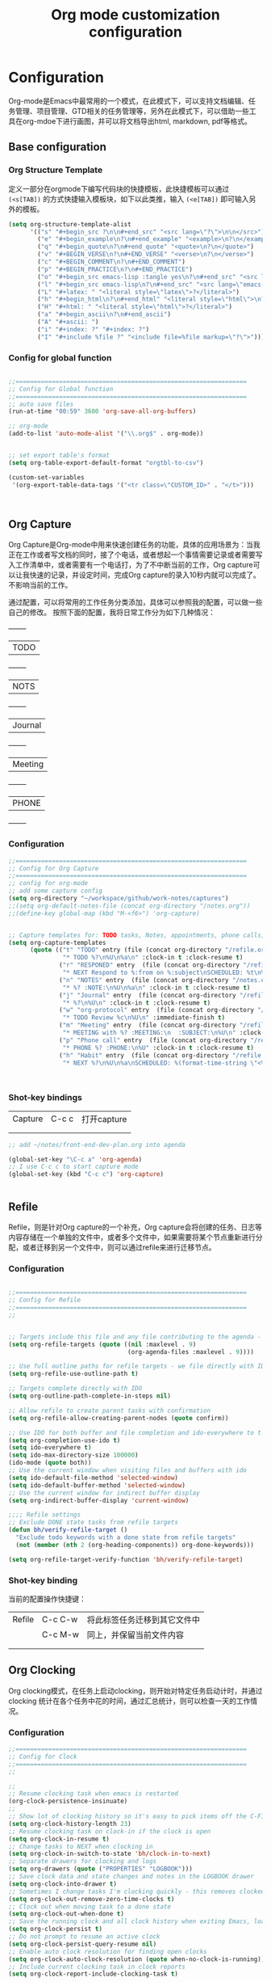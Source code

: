 #+TITLE: Org mode customization configuration
#+OPTIONS: TOC:4 H:4


* Configuration
Org-mode是Emacs中最常用的一个模式，在此模式下，可以支持文档编辑、任务管理、项目管理、GTD相关的任务管理等，另外在此模式下，可以借助一些工具在org-mdoe下进行画图，并可以将文档导出html, markdown, pdf等格式。 
** Base configuration

*** Org Structure Template

定义一部分在orgmode下编写代码块的快捷模板，此快捷模板可以通过 =(<s[TAB])= 的方式快捷输入模板块，如下以此类推，输入 =(<e[TAB])= 即可输入另外的模板。
#+begin_src emacs-lisp :tangle yes
(setq org-structure-template-alist
      '(("s" "#+begin_src ?\n\n#+end_src" "<src lang=\"?\">\n\n</src>")
        ("e" "#+begin_example\n?\n#+end_example" "<example>\n?\n</example>")
        ("q" "#+begin_quote\n?\n#+end_quote" "<quote>\n?\n</quote>")
        ("v" "#+BEGIN_VERSE\n?\n#+END_VERSE" "<verse>\n?\n</verse>")
        ("c" "#+BEGIN_COMMENT\n?\n#+END_COMMENT")
        ("p" "#+BEGIN_PRACTICE\n?\n#+END_PRACTICE")
        ("o" "#+begin_src emacs-lisp :tangle yes\n?\n#+end_src" "<src lang=\"emacs-lisp\">\n?\n</src>")
        ("l" "#+begin_src emacs-lisp\n?\n#+end_src" "<src lang=\"emacs-lisp\">\n?\n</src>")
        ("L" "#+latex: " "<literal style=\"latex\">?</literal>")
        ("h" "#+begin_html\n?\n#+end_html" "<literal style=\"html\">\n?\n</literal>")
        ("H" "#+html: " "<literal style=\"html\">?</literal>")
        ("a" "#+begin_ascii\n?\n#+end_ascii")
        ("A" "#+ascii: ")
        ("i" "#+index: ?" "#+index: ?")
        ("I" "#+include %file ?" "<include file=%file markup=\"?\">")))
#+END_SRC
*** Config for global function
#+begin_src emacs-lisp :tangle yes

;;================================================================
;; Config for Global function
;;================================================================
;; auto save files
(run-at-time "00:59" 3600 'org-save-all-org-buffers)

;; org-mode
(add-to-list 'auto-mode-alist '("\\.org$" . org-mode))


;; set export table's format
(setq org-table-export-default-format "orgtbl-to-csv")

(custom-set-variables
 '(org-export-table-data-tags '("<tr class=\"CUSTOM_ID>" . "</t>")))



#+end_src
** Org Capture
Org Capture是Org-mode中用来快速创建任务的功能，具体的应用场景为：当我正在工作或者写文档的同时，接了个电话，或者想起一个事情需要记录或者需要写入工作清单中，或者需要有一个电话打，为了不中断当前的工作，Org capture可以让我快速的记录，并设定时间，完成Org capture的录入10秒内就可以完成了。不影响当前的工作。

通过配置，可以将常用的工作任务分类添加，具体可以参照我的配置，可以做一些自己的修改。
按照下面的配置，我将日常工作分为如下几种情况：
  +--------+
  |TODO    |
  +--------+
  |NOTS    |
  +--------+
  | Journal|
  +--------+
  | Meeting|
  +--------+
  | PHONE  |
  +--------+
          
*** Configuration
#+begin_src emacs-lisp :tangle yes
;;================================================================
;; Config for Org Capture
;;================================================================
;; config for org-mode
;; add some capture config
(setq org-directory "~/workspace/github/work-notes/captures")
;;(setq org-default-notes-file (concat org-directory "/notes.org"))
;;(define-key global-map (kbd "M-<f6>") 'org-capture)


;; Capture templates for: TODO tasks, Notes, appointments, phone calls, meetings, and org-protocol
(setq org-capture-templates
      (quote (("t" "TODO" entry (file (concat org-directory "/refile.org"))
               "* TODO %?\n%U\n%a\n" :clock-in t :clock-resume t)
              ("r" "RESPONED" entry  (file (concat org-directory "/refile.org"))
               "* NEXT Respond to %:from on %:subject\nSCHEDULED: %t\n%U\n%a\n" :clock-in t :clock-resume t :immediate-finish t)
              ("n" "NOTES" entry  (file (concat org-directory "/notes.org"))
               "* %? :NOTE:\n%U\n%a\n" :clock-in t :clock-resume t)
              ("j" "Journal" entry  (file (concat org-directory "/refile.org"))
               "* %?\n%U\n" :clock-in t :clock-resume t)
              ("w" "org-protocol" entry  (file (concat org-directory "/refile.org"))
               "* TODO Review %c\n%U\n" :immediate-finish t)
              ("m" "Meeting" entry  (file (concat org-directory "/refile.org"))
               "* MEETING with %? :MEETING:\n  :SUBJECT:\n%U\n" :clock-in t :clock-resume t)
              ("p" "Phone call" entry  (file (concat org-directory "/refile.org"))
               "* PHONE %? :PHONE:\n%U" :clock-in t :clock-resume t)
              ("h" "Habit" entry  (file (concat org-directory "/refile.org"))
               "* NEXT %?\n%U\n%a\nSCHEDULED: %(format-time-string \"<%Y-%m-%d %a .+1d/3d>\")\n:PROPERTIES:\n:STYLE: habit\n:REPEAT_TO_STATE: NEXT\n:END:\n"))))



#+end_src

*** Shot-key bindings

|---------------+----------------------------+-------------------------------------------------------------------------------------------|
| Capture       | C-c c                      | 打开capture                                                                               |
|               |                            |                                                                                           |
|               |                            |                                                                                           |
|---------------+----------------------------+-------------------------------------------------------------------------------------------|
#+begin_src emacs-lisp :tangle yes
;; add ~/notes/front-end-dev-plan.org into agenda

(global-set-key "\C-c a" 'org-agenda)
;; I use C-c c to start capture mode
(global-set-key (kbd "C-c c") 'org-capture)


#+end_src
** Refile
Refile，则是针对Org capture的一个补充，Org capture会将创建的任务、日志等内容存储在一个单独的文件中，或者多个文件中，如果需要将某个节点重新进行分配，或者迁移到另一个文件中，则可以通过refile来进行迁移节点。

*** Configuration

#+begin_src emacs-lisp :tangle yes

;;================================================================
;; Config for Refile
;;================================================================
;;


;; Targets include this file and any file contributing to the agenda - up to 9 levels deep
(setq org-refile-targets (quote ((nil :maxlevel . 9)
                                 (org-agenda-files :maxlevel . 9))))

;; Use full outline paths for refile targets - we file directly with IDO
(setq org-refile-use-outline-path t)

;; Targets complete directly with IDO
(setq org-outline-path-complete-in-steps nil)

;; Allow refile to create parent tasks with confirmation
(setq org-refile-allow-creating-parent-nodes (quote confirm))

;; Use IDO for both buffer and file completion and ido-everywhere to t
(setq org-completion-use-ido t)
(setq ido-everywhere t)
(setq ido-max-directory-size 100000)
(ido-mode (quote both))
;; Use the current window when visiting files and buffers with ido
(setq ido-default-file-method 'selected-window)
(setq ido-default-buffer-method 'selected-window)
;; Use the current window for indirect buffer display
(setq org-indirect-buffer-display 'current-window)

;;;; Refile settings
;; Exclude DONE state tasks from refile targets
(defun bh/verify-refile-target ()
  "Exclude todo keywords with a done state from refile targets"
  (not (member (nth 2 (org-heading-components)) org-done-keywords)))

(setq org-refile-target-verify-function 'bh/verify-refile-target)

#+end_src

*** Shot-key binding
当前的配置操作快捷键：
|---------------+----------------------------+-------------------------------------------------------------------------------------------|
| Refile        | C-c C-w                    | 将此标签任务迁移到其它文件中                                                              |
|               | C-c M-w                    | 同上，并保留当前文件内容                                                                  |
|               |                            |                                                                                           |
|               |                            |                                                                                           |
|---------------+----------------------------+-------------------------------------------------------------------------------------------|

** Org Clocking
Org clocking模式，在任务上启动clocking，则开始对特定任务启动计时，并通过clocking 统计在各个任务中花的时间，通过汇总统计，则可以检查一天的工作情况。
*** Configuration
#+begin_src emacs-lisp :tangle yes
;;================================================================
;; Config for Clock
;;================================================================
;;

;;
;; Resume clocking task when emacs is restarted
(org-clock-persistence-insinuate)
;;
;; Show lot of clocking history so it's easy to pick items off the C-F11 list
(setq org-clock-history-length 23)
;; Resume clocking task on clock-in if the clock is open
(setq org-clock-in-resume t)
;; Change tasks to NEXT when clocking in
(setq org-clock-in-switch-to-state 'bh/clock-in-to-next)
;; Separate drawers for clocking and logs
(setq org-drawers (quote ("PROPERTIES" "LOGBOOK")))
;; Save clock data and state changes and notes in the LOGBOOK drawer
(setq org-clock-into-drawer t)
;; Sometimes I change tasks I'm clocking quickly - this removes clocked tasks with 0:00 duration
(setq org-clock-out-remove-zero-time-clocks t)
;; Clock out when moving task to a done state
(setq org-clock-out-when-done t)
;; Save the running clock and all clock history when exiting Emacs, load it on startup
(setq org-clock-persist t)
;; Do not prompt to resume an active clock
(setq org-clock-persist-query-resume nil)
;; Enable auto clock resolution for finding open clocks
(setq org-clock-auto-clock-resolution (quote when-no-clock-is-running))
;; Include current clocking task in clock reports
(setq org-clock-report-include-clocking-task t)

(setq bh/keep-clock-running nil)

(defun bh/clock-in-to-next (kw)
  "Switch a task from TODO to NEXT when clocking in.
Skips capture tasks, projects, and subprojects.
Switch projects and subprojects from NEXT back to TODO"
  (when (not (and (boundp 'org-capture-mode) org-capture-mode))
    (cond
     ((and (member (org-get-todo-state) (list "TODO"))
           (bh/is-task-p))
      "NEXT")
     ((and (member (org-get-todo-state) (list "NEXT"))
           (bh/is-project-p))
      "TODO"))))

(defun bh/find-project-task ()
  "Move point to the parent (project) task if any"
  (save-restriction
    (widen)
    (let ((parent-task (save-excursion (org-back-to-heading 'invisible-ok) (point))))
      (while (org-up-heading-safe)
        (when (member (nth 2 (org-heading-components)) org-todo-keywords-1)
          (setq parent-task (point))))
      (goto-char parent-task)
      parent-task)))

(defun bh/punch-in (arg)
  "Start continuous clocking and set the default task to the
selected task.  If no task is selected set the Organization task
as the default task."
  (interactive "p")
  (setq bh/keep-clock-running t)
  (if (equal major-mode 'org-agenda-mode)
      ;;
      ;; We're in the agenda
      ;;
      (let* ((marker (org-get-at-bol 'org-hd-marker))
             (tags (org-with-point-at marker (org-get-tags-at))))
        (if (and (eq arg 4) tags)
            (org-agenda-clock-in '(16))
          (bh/clock-in-organization-task-as-default)))
    ;;
    ;; We are not in the agenda
    ;;
    (save-restriction
      (widen)
                                        ; Find the tags on the current task
      (if (and (equal major-mode 'org-mode) (not (org-before-first-heading-p)) (eq arg 4))
          (org-clock-in '(16))
        (bh/clock-in-organization-task-as-default)))))

(defun bh/punch-out ()
  (interactive)
  (setq bh/keep-clock-running nil)
  (when (org-clock-is-active)
    (org-clock-out))
  (org-agenda-remove-restriction-lock))

(defun bh/clock-in-default-task ()
  (save-excursion
    (org-with-point-at org-clock-default-task
      (org-clock-in))))

(defun bh/clock-in-parent-task ()
  "Move point to the parent (project) task if any and clock in"
  (let ((parent-task))
    (save-excursion
      (save-restriction
        (widen)
        (while (and (not parent-task) (org-up-heading-safe))
          (when (member (nth 2 (org-heading-components)) org-todo-keywords-1)
            (setq parent-task (point))))
        (if parent-task
            (org-with-point-at parent-task
              (org-clock-in))
          (when bh/keep-clock-running
            (bh/clock-in-default-task)))))))

(defvar bh/organization-task-id "eb155a82-92b2-4f25-a3c6-0304591af2f9")

(defun bh/clock-in-organization-task-as-default ()
  (interactive)
  (org-with-point-at (org-id-find bh/organization-task-id 'marker)
    (org-clock-in '(16))))

(defun bh/clock-out-maybe ()
  (when (and bh/keep-clock-running
             (not org-clock-clocking-in)
             (marker-buffer org-clock-default-task)
             (not org-clock-resolving-clocks-due-to-idleness))
    (bh/clock-in-parent-task)))

(add-hook 'org-clock-out-hook 'bh/clock-out-maybe 'append)

(defun bh/resume-clock ()
  (interactive)
  (if (marker-buffer org-clock-interrupted-task)
      (org-with-point-at org-clock-interrupted-task
        (org-clock-in))
    (org-clock-out)))

(require 'org-id)
(defun bh/clock-in-task-by-id (id)
  "Clock in a task by id"
  (org-with-point-at (org-id-find id 'marker)
    (org-clock-in nil)))

(defun bh/clock-in-last-task (arg)
  "Clock in the interrupted task if there is one
Skip the default task and get the next one.
A prefix arg forces clock in of the default task."
  (interactive "p")
  (let ((clock-in-to-task
         (cond
          ((eq arg 4) org-clock-default-task)
          ((and (org-clock-is-active)
                (equal org-clock-default-task (cadr org-clock-history)))
           (caddr org-clock-history))
          ((org-clock-is-active) (cadr org-clock-history))
          ((equal org-clock-default-task (car org-clock-history)) (cadr org-clock-history))
          (t (car org-clock-history)))))
    (widen)
    (org-with-point-at clock-in-to-task
      (org-clock-in nil))))

#+end_src
*** Shot-key bindings

|---------------+----------------------------+-------------------------------------------------------------------------------------------|
| Clocking      | C-c C-x C-i                | 开始clock                                                                                 |
|               | C-c C-x C-o                | 退出clock                                                                                 |
|               | C-c C-x C-r                | 插入clock table                                                                           |
|               | C-c C-x ;                  | Start a count down time                                                                   |
|---------------+----------------------------+-------------------------------------------------------------------------------------------|

#+begin_src emacs-lisp :tangle yes
;; config for clocking
;; (global-set-key (kbd "<f9> I") 'bh/punch-in)
;; (global-set-key (kbd "<f9> O") 'bh/punch-out)

;; (global-set-key (kbd "<f9> l") 'org-toggle-link-display)
;; (global-set-key (kbd "<f9> SPC") 'bh/clock-in-last-task)

;; (global-set-key (kbd "<f11>") 'org-clock-goto)
;; (global-set-key (kbd "C-<f11>") 'org-clock-in)

#+end_src
** Picture drawing mode
此功能可以支持在org-mdoe中通过文本方式，或代码方式进行画图，通过plantuml, ditaa等插件来进行画图。
*** Configuration 
#+begin_src emacs-lisp :tangle yes
;;================================================================
;; Config for Picture Drawing
;;================================================================
;; set for plantuml
(setq org-ditaa-jar-path "~/.emacs.d/ditaa0_9.jar")
(setq org-plantuml-jar-path "~/.emacs.d/plantuml.8031.jar")
;; Use fundamental mode when editing plantuml blocks with C-c '
(add-to-list 'org-src-lang-modes (quote ("plantuml" . fundamental)))

#+end_src

*** How to use it
   http://www.plantuml.com/
   * 安装依赖
     在archlinux的aur中找到plantuml进行安装；
   * 使用，在需要生成的图的位置代码用如何代码框起来
#+BEGIN_SRC LISP
   ,#+begin_src plantuml :file some_filename.png :cmdline -r -s 0.8
  <context of ditaa source goes here>
   ,#+end_src
#+END_SRC

** Config for TODO
TODO用来管理org mode中的任务状态，如下配置中，将任务状态分配置为下面几种；

*** Configuration
#+begin_src emacs-lisp :tangle yes
;;================================================================
;; Config for TODO Configuration
;;================================================================
;; (setq org-todo-keywords
;;       (quote (;;(sequence "TODO(t)" "NEXT(n)" "MAYBE(m)" "STARTED(s)" "APPT(a)" "|" "DONE(d)")
;;               (sequence "TODO(t)" "NEXT(n)" "STARTED(s)" "|" "DONE(d)")
;;               (sequence "WAITING(w@/!)" "HOLD(h@/!)" "|" "CANCELLED(c@/!)" "PHONE" "MEETING"))))

(setq org-todo-keywords
      (quote ((sequence "TODO(t)" "NEXT(n)" "STARTED(s)" "MAYBE(m)" "|" "DONE(d!/!)")
              (sequence "PROJECT(p)" "|" "DONE(d!/!)" "CANCELLED(c@/!)")
              (sequence "WAITING(w@/!)" "HOLD(h)" "|" "CANCELLED(c@/!)"))))

(setq org-todo-keyword-faces
      (quote (;;("NEXT" :inherit warning)
              ("PROJECT" :inherit font-lock-string-face)
              ("TODO" :foreground "red" :weight bold)
              ("NEXT" :foreground "blue" :weight bold)
              ("STARTED" :foreground "green" :weight bold)
              ("DONE" :foreground "forest green" :weight bold)
              ("WAITING" :foreground "orange" :weight bold)
              ("MAYBE" :foreground "grey" :weight bold)
              ("HOLD" :foreground "magenta" :weight bold)
              ("CANCELLED" :foreground "forest green" :weight bold)
              )))


(setq org-use-fast-todo-selection t)
(setq org-todo-state-tags-triggers
      (quote (("CANCELLED" ("CANCELLED" . t))
              ("WAITING" ("WAITING" . t))
              ("MAYBE" ("WAITING" . t))
              ("HOLD" ("WAITING") ("HOLD" . t))
              (done ("WAITING") ("HOLD"))
              ("TODO" ("WAITING") ("CANCELLED") ("HOLD"))
              ("NEXT" ("WAITING") ("CANCELLED") ("HOLD"))
              ("DONE" ("WAITING") ("CANCELLED") ("HOLD")))))

#+end_src
*** Shot-key bindings
|---------------+----------------------------+-------------------------------------------------------------------------------------------|
|               | C-c C-t                    | 设置TODO标签                                                                              |
|---------------+----------------------------+-------------------------------------------------------------------------------------------|
** Config for Tag
*** Configuration
#+begin_src emacs-lisp :tangle yes
;;================================================================
;; Config for Tags
;;================================================================
;; Config TODO tags
(setq org-tag-alist '((:startgroup)
                      ("Develop" . ?1)
                      (:grouptags )
                      ("陆健美" . ?z)
                      (:endgroup)

                      ))
;; Allow setting single tags without the menu
(setq org-fast-tag-selection-single-key (quote expert))

;; For tag searches ignore tasks with scheduled and deadline dates
(setq org-agenda-tags-todo-honor-ignore-options t)

#+end_src
*** Shot-key binding
|---------------+----------------------------+-------------------------------------------------------------------------------------------|
| Tags          | C-c C-c C-c                | 打开tag选择窗口，然后通过字母索引选择tag                                                  |
|               | SPC                        | 清除所有tag                                                                               |
|               | C-c C-c                    | 可以直接输入tag的单词直接进行选择                                                         |
|               | C-c C-x C-c                | 打开列展示视图                                                                            |
|               | q                          | 退出列视图                                                                                |
|---------------+----------------------------+-------------------------------------------------------------------------------------------|
** Global column view and properties
    Column view是建立于org-mode任务管理之上的快速以表格查看各个任务情况的视图，可以使用 *C-c C-x C-c* 来打开column view，而此种查看方式只是一种查看，并不会被打印，如果需要通过动态管理column view，并支持打印，可以通过 *C-c C-x i* 插入一个动态的column部分在文件中，但此部分不是动态关联的，即修改了任务内容，插入的column view是不会更新的，但可以通过执行 *C-c C-x C-u* 进行更新；注：已经通过配置(add-hook 'before-save-hook 'org-update-all-dblocks)达到在保存文件时，即会更新文件中所有的column view中的数据；
    当需要针对某一个特定的任务组生成一个column view时，可以在此任务组的任务上，执行 *C-c C-x p* 插入属性，选择id，输入一个id值，然后在插入动态column时，选择刚刚输入的id值即可；如果需要对这个表特殊定义不同的column结构，可以再执行 *C-c C-x p* 时选择 *COLUMN* 来重新定义一个新的column结构内容；保存即可自动更新表s格；
#+begin_src emacs-lisp :tangle yes
;;================================================================
;; Config for Global column view and properties
;;================================================================
;; Set default column view headings: Task Effort Clock_Summary
;;(setq org-columns-default-format "%25ITEM %10Effort(Effort){:} %SCHEDULED %DEADLINE %11Status %20TAGS %PRIORITY %TODO")
;;(setq org-columns-default-format "%25ITEM  %9Approved(Approved?){X} %SCHEDULED %DEADLINE %11Status %TAGS %PRIORITY %TODO")
(setq org-columns-default-format
      ;;" %TODO %30ITEM %15DEADLINE %15SCHEDULED %3PRIORITY %10TAGS %5Effort(Effort){:} %6CLOCKSUM"
      " %TODO %30ITEM %15DEADLINE %15SCHEDULED %3PRIORITY %10TAGS %5Effort(Effort){:}"
      )

;; global Effort estimate values
;; global STYLE property values for completion
(setq org-global-properties (quote (
                                    ;;("Effort_ALL" . "0:15 0:30 0:45 1:00 2:00 3:00 4:00 5:00 6:00 0:00")
                                    ("Status_ALL" . "Not-start In-Progress Delay Finished Cancled")
                                    ("ID_ALL" . "")
                                    ("STYLE_ALL" . "habit"))))
;; update dynamic blocks when save file
(add-hook 'before-save-hook 'org-update-all-dblocks)


#+end_src

*** Shot-key binding
|---------------+----------------------------+-------------------------------------------------------------------------------------------|
| column        | C-c C-x C-c                | 打开column视图模式                                                                        |
|               | r                          | 刷新                                                                                      |
|               | q                          | 退出                                                                                      |
|               | <left> <right> <up> <down> | 视图之间跳转                                                                              |
|               | v                          | 查看属性完整值                                                                            |
|               | C-c C-x i                  | 插入column视图在文件中                                                                    |
|               | C-c C-x C-u                | 更新column视图中的值，需要进入表格中执行                                                  |
|               | C-u C-c C-x C-u            | 更新此文件中所有的column视图内容                                                          |
|---------------+----------------------------+-------------------------------------------------------------------------------------------|
| Property      | C-c C-x p                  | 设置一个属性                                                                              |
|               | C-c C-x p COLUMN           | 设置column，内容可以为%25ITEM 10%ITEM 5%TODO 30%SCEDULE 30%DEADLINE                       |
|---------------+----------------------------+-------------------------------------------------------------------------------------------|

** Config for File Export HTML Format

*** Configuration
配置导出org mode为html格式时的配置
#+begin_src emacs-lisp :tangle yes
;;================================================================
;; Config for File Export HTML Format
;;================================================================ 

;; Increase default number of headings to export
(setq org-export-headline-levels 6)
;; List of projects
;; Work-notes

(setq org-publish-project-alist

      ;; (work notes for)
      (quote (("work-notes"
               :base-directory "~/workspace/github/work-notes/"
               :publishing-directory "~/workspace/github/publish-works"
               :recursive t
               :table-of-contents t
               :base-extension "org"
               :publishing-function org-html-publish-to-html
               :style-include-default t
               :section-numbers y
               :table-of-contents y
               :author-info y
               :creator-info y)
              ("work-notes-extra"
               :base-directory "~/workspace/github/work-notes/"
               :publishing-directory "~/workspace/github/publish-works"
               :base-extension "css\\|pdf\\|png\\|jpg\\|gif"
               :publishing-function org-publish-attachment
               :recursive t
               :author nil)
              ("worknotes"
               :components ("work-notes" "work-notes-extra"))
              )))
;; set parent node into DONE when all sub-tasks are done in org mode
(defun org-summary-todo (n-done n-not-done)
  "Switch entry to DONE when all subentries are done, to TODO otherwise."
  (let (org-log-done org-log-states)   ; turn off logging
    (org-todo (if (= n-not-done 0) "DONE" "TODO"))))

(add-hook 'org-after-todo-statistics-hook 'org-summary-todo)

;; I'm lazy and don't want to remember the name of the project to publish when I modify
;; a file that is part of a project.  So this function saves the file, and publishes
;; the project that includes this file
;; It's bound to C-S-F12 so I just edit and hit C-S-F12 when I'm done and move on to the next thing
(defun bh/save-then-publish (&optional force)
  (interactive "P")
  (save-buffer)
  (org-save-all-org-buffers)
  (let (
        )
    (org-publish-current-project force)))


;;================================================================
;; Config for File Export HTML CSS Template
;;================================================================ 
;; add css for org-mode export to html files
;; Use org.css from the norang website for export document stylesheets
;;(setq org-html-head-extra "<link rel=\"stylesheet\" href=\"./org.css\" type=\"text/css\" />")
(setq org-html-head-extra "<script type=\"text/javascript\">var mytable = document.getElementsByTagName('td');for ( var e = \"\"; e < mytable.length; e ++ ) {if(e.innerHTML == \"level1\"){e.parentNode.style.backgroundColor=\"color=blue\";};  if(e.innerHTML == \"level2\"){    e.parentNode.style.backgroundColor=\"color=orange\";  };  if(e.innerHTML == \"level3\"){    e.parentNode.style.backgroundColor=\"color=magenta\";  };  if(e.innerHTML == \"level4\"){    e.parentNode.style.backgroundColor=\"color=gree\";  };}</script><style type=\"text/css\">body{margin:
1em; border-right: 5px solid #bbb; border-bottom: 5px solid #bbb;
padding: 0; background: #ddd none repeat scroll 0 0; border: 1px
solid #000; margin: 0; padding: 2em; color: #000;
font-family: \"Bitstream Vera Sans\", Verdana, sans-serif;
font-size: 85%;}code{color: #00f;}div#content{border: 1px solid
#bbb; background: #fff; margin: 0; padding: 2em;}a{color: #139;
text-decoration: none; padding: 1px;}a:hover{color:
#900;}#table-of-contents{margin: 1em 0; padding:
.1em;}div#content div#org-div-home-and-up{background: #369;
color: #fff;}div#org-div-home-and-up
a:link,div#org-div-home-and-up a:visited{color: #fff; background:
#369;}div#org-div-home-and-up a:hover{color:
#900;}div.title{margin: -1em -1em 0; font-size: 200%;
font-weight: bold; background: #369; color: #fff; padding: .75em
1em; font-family: \"BitStream Vera Sans\", Verdana; letter-spacing:
.1em;}h1{background: #369 none repeat scroll 0 0; color: #fff;
font-family: \"BitStream Vera Sans\", Verdana; font-size: 200%;
font-weight: bold; letter-spacing: 0.1em; margin: -1em -1em .2em;
padding: 0.75em 1em;}h2{font-size: 180%; border-bottom: 1px solid
#ccc; padding: .2em;}h3{font-size: 120%; border-bottom: 1px solid
#eee;}h4{font-size: 110%; border-bottom: 1px solid
#eee;}tt{color: #00f;}.verbatim{margin: .5em 0;}pre{border: 1px
solid #ccc; background: #eee; padding: .5em; overflow:
auto;}.verbatim pre{margin: 0;}.verbatim-caption{border: 1px
solid #ccc; border-bottom: 0; background: #fff; display: block;
font-size: 80%; padding: .2em;}div#postamble{text-align: left;
color: #888; font-size: 80%; padding: 0; margin: 0;}div#postamble
p{padding: 0; margin: 0;}div#postamble a{color:
#888;}div#postamble a:hover{color: #900;}table{font-size: 100%;
border-collapse: collapse; margin: .5em 0;}th, td{border: 1px
solid #777; padding: .3em; margin: 2px;}th{background:
#eee;}span.underline{text-decoration:
underline;}.fixme{background: #ff0; font-weight:
bold;}.ra{text-align: right;}span.todo.NEXT{color:blue;}span.todo.STARTED{color:green;}span.todo.WAITTING{color:orange;}span.todo.HOLD{color:magenta;}.tag{font-size:124%;}#table_level1{color:blue}#table_level2{color:orange}#table_level3{color:magenta}#table_level4{color:green}#table_level5{color:grey}img{max-width: 100%;}</style>")



#+end_src

** Config for File Export PDF Format

*** Configuration
#+begin_src emacs-lisp :tangle yes
;;================================================================
;; Config for File Export To PDF 
;;================================================================ 
;; config for export PDF
(require 'ox-latex)
(add-hook 'org-mode-hook
          (lambda () (setq truncate-lines nil)))
;;(require 'org-install)

;; 使用xelatex一步生成PDF


(setq org-latex-pdf-process '("xelatex -interaction nonstopmode %f"
                              "xelatex -interaction nonstopmode %f"))
;; code执行免应答（Eval code without confirm）
(setq org-confirm-babel-evaluate nil)

;; Auctex

(setq TeX-auto-save t)
(setq TeX-parse-self t)
(setq-default TeX-master nil)

(unless (boundp 'org-latex-classes)
  (setq org-latex-classes nil))

(add-to-list 'org-latex-classes
             '("cn-article"
               "\\documentclass[10pt,a4paper]{article}
\\usepackage{graphicx}
\\usepackage{xcolor}

\\usepackage{lmodern}
\\usepackage{verbatim}
\\usepackage{fixltx2e}
\\usepackage{longtable}
\\usepackage{float}
\\usepackage{tikz}
\\usepackage{wrapfig}
\\usepackage{soul}
\\usepackage{textcomp}
\\usepackage{listings}
\\usepackage{geometry}
\\usepackage{algorithm}
\\usepackage{algorithmic}
\\usepackage{marvosym}
\\usepackage{wasysym}
\\usepackage{latexsym}
\\usepackage{natbib}
\\usepackage{fancyhdr}
%\\usepackage{comment}

\\usepackage{zhfontcfg} % added my own sty file under /usr/local/texlive/texmf-local/tex/latex/local

\\usepackage[xetex,colorlinks=true,CJKbookmarks=true,
linkcolor=blue,
urlcolor=blue,
menucolor=blue]{hyperref}
\\usepackage{xunicode,xltxtra}

\\hypersetup{unicode=true}
\\geometry{a4paper, textwidth=6.5in, textheight=10in,
marginparsep=7pt, marginparwidth=.6in}

\\XeTeXlinebreakskip = 0pt plus 1pt

\\definecolor{foreground}{RGB}{220,220,204}%浅灰
\\definecolor{background}{RGB}{62,62,62}%浅黑
\\definecolor{preprocess}{RGB}{250,187,249}%浅紫
\\definecolor{var}{RGB}{239,224,174}%浅肉色
\\definecolor{string}{RGB}{154,150,230}%浅紫色
\\definecolor{type}{RGB}{225,225,116}%浅黄
\\definecolor{function}{RGB}{140,206,211}%浅天蓝
\\definecolor{keyword}{RGB}{239,224,174}%浅肉色
\\definecolor{comment}{RGB}{180,98,4}%深褐色
\\definecolor{doc}{RGB}{175,215,175}%浅铅绿
\\definecolor{comdil}{RGB}{111,128,111}%深灰
\\definecolor{constant}{RGB}{220,162,170}%粉红
\\definecolor{buildin}{RGB}{127,159,127}%深铅绿
\\title{}
\\fancyfoot[C]{\\bfseries\\thepage}
\\chead{\\MakeUppercase\\sectionmark}
\\pagestyle{fancy}
\\tolerance=1000
[NO-DEFAULT-PACKAGES]
[NO-PACKAGES]"
("\\section{%s}" . "\\section*{%s}")
("\\subsection{%s}" . "\\subsection*{%s}")
("\\subsubsection{%s}" . "\\subsubsection*{%s}")
("\\paragraph{%s}" . "\\paragraph*{%s}")
("\\subparagraph{%s}" . "\\subparagraph*{%s}")))

;; 使用Listings宏包格式化源代码(只是把代码框用listing环境框起来，还需要额外的设置)
(setq org-latex-listings t)
;; Options for \lset command（reference to listing Manual)
(setq org-latex-listings-options
      '(
        ("basicstyle" "\\color{foreground}\\small\\mono")           ; 源代码字体样式
        ("keywordstyle" "\\color{function}\\bfseries\\small\\mono") ; 关键词字体样式
        ;;("identifierstyle" "\\color{doc}\\small\\mono")
        ;;("commentstyle" "\\color{comment}\\small\\itshape")         ; 批注样式
        ("stringstyle" "\\color{string}\\small")                    ; 字符串样式
        ("showstringspaces" "false")                                ; 字符串空格显示
        ("numbers" "left")                                          ; 行号显示
        ("numberstyle" "\\color{preprocess}")                       ; 行号样式
        ("stepnumber" "1")                                          ; 行号递增
        ("backgroundcolor" "\\color{background}")                   ; 代码框背景色
        ("tabsize" "4")                                             ; TAB等效空格数
        ("captionpos" "t")                                          ; 标题位置 top or buttom(t|b)
        ("breaklines" "true")                                       ; 自动断行
        ("breakatwhitespace" "true")                                ; 只在空格分行
        ("showspaces" "false")                                      ; 显示空格
        ("columns" "flexible")                                      ; 列样式
        ("frame" "single")                                          ; 代码框：阴影盒
        ("frameround" "tttt")                                       ; 代码框： 圆角
        ("framesep" "0pt")
        ("framerule" "8pt")
        ("rulecolor" "\\color{background}")
        ("fillcolor" "\\color{white}")
        ("rulesepcolor" "\\color{comdil}")
        ("framexleftmargin" "10mm")
        ))
;; Make Org use ido-completing-read for most of its completing prompts.
(setq org-completion-use-ido t)
;; 各种Babel语言支持
(org-babel-do-load-languages
 'org-babel-load-languages
 '((R . t)
   (emacs-lisp . t)
   (matlab . t)
   (C . t)
   (perl . t)
   ;;(objc . t)
   (sh . t)
   (ditaa . t)
   (plantuml . t)
   (org . t)
   (python . t)
   (sh . t)
   (dot . t)
   (haskell . t)
   (dot . t)
   (latex . t)
   (java . t)
   (js . t)
   ))

#+end_src
*** 
** Config for File Export PDF but use beamer Format
*** Configuration
#+begin_src emacs-lisp :tangle yes
;;================================================================
;; Config for File Export To PDF but use beamer
;;================================================================ 
;; 导出Beamer的设置
;; allow for export=>beamer by placing #+LaTeX_CLASS: beamer in org files
;;-----------------------------------------------------------------------------
(add-to-list 'org-latex-classes
             ;; beamer class, for presentations
             '("beamer"
               "\\documentclass[11pt,professionalfonts]{beamer}
\\mode
\\usetheme{{{{Warsaw}}}}
%\\usecolortheme{{{{beamercolortheme}}}}

\\beamertemplateballitem
\\setbeameroption{show notes}
\\usepackage{graphicx}
\\usepackage{tikz}
\\usepackage{xcolor}
\\usepackage{xeCJK}
\\usepackage{amsmath}
\\usepackage{lmodern}
\\usepackage{fontspec,xunicode,xltxtra}
\\usepackage{polyglossia}

\\usepackage{verbatim}
\\usepackage{listings}
\\institute{{{{beamerinstitute}}}}
\\subject{{{{beamersubject}}}}"
               ("\\section{%s}" . "\\section*{%s}")
               ("\\begin{frame}[fragile]\\frametitle{%s}"
                "\\end{frame}"
                "\\begin{frame}[fragile]\\frametitle{%s}"
                "\\end{frame}")))



;; set org-article

(add-to-list 'org-latex-classes
             '("org-article"
               "\\documentclass{org-article}
             [NO-DEFAULT-PACKAGES]
             [PACKAGES]
             [EXTRA]"
               ("\\section{%s}" . "\\section*{%s}")
               ("\\subsection{%s}" . "\\subsection*{%s}")
               ("\\subsubsection{%s}" . "\\subsubsection*{%s}")
               ("\\paragraph{%s}" . "\\paragraph*{%s}")
               ("\\subparagraph{%s}" . "\\subparagraph*{%s}")))

(setq org-latex-default-class "cn-article")

;;
(add-hook 'message-mode-hook 'turn-on-orgtbl)

#+end_src
** End of file
#+begin_src emacs-lisp :tangle yes

(provide 'init-org-mode)
;; init-org-mode.el end here

#+end_src
